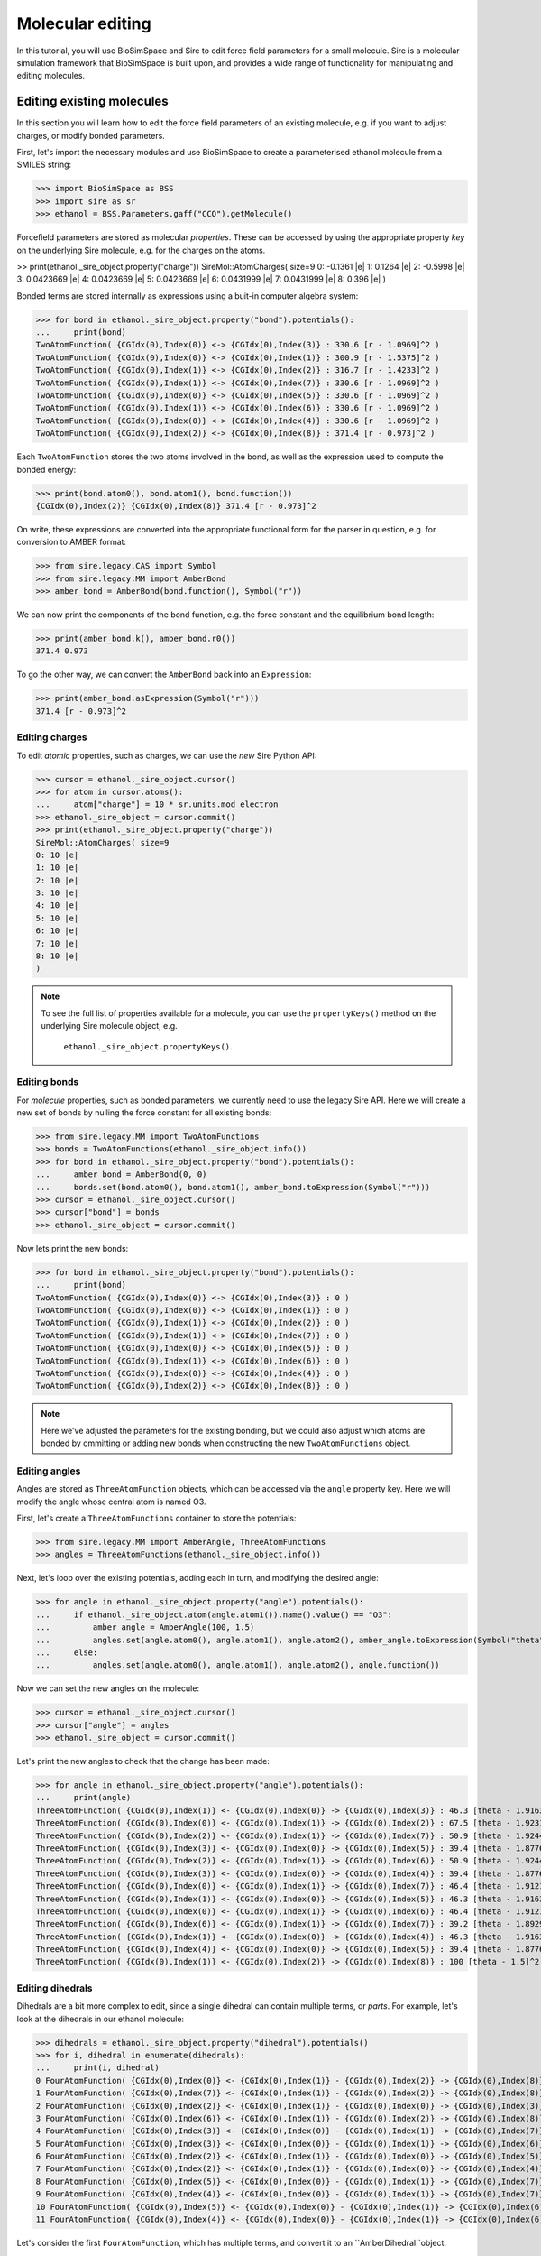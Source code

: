=================
Molecular editing
=================

In this tutorial, you will use BioSimSpace and Sire to edit force field parameters
for a small molecule. Sire is a molecular simulation framework that BioSimSpace is
built upon, and provides a wide range of functionality for manipulating and editing
molecules.

--------------------------
Editing existing molecules
--------------------------

In this section you will learn how to edit the force field parameters of an
existing molecule, e.g. if you want to adjust charges, or modify bonded parameters.

First, let's import the necessary modules and use BioSimSpace to create
a parameterised ethanol molecule from a SMILES string:

>>> import BioSimSpace as BSS
>>> import sire as sr
>>> ethanol = BSS.Parameters.gaff("CCO").getMolecule()

Forcefield parameters are stored as molecular *properties*. These can be
accessed by using the appropriate property *key* on the underlying Sire molecule,
e.g. for the charges on the atoms.

>> print(ethanol._sire_object.property("charge"))
SireMol::AtomCharges( size=9
0: -0.1361 |e|
1: 0.1264 |e|
2: -0.5998 |e|
3: 0.0423669 |e|
4: 0.0423669 |e|
5: 0.0423669 |e|
6: 0.0431999 |e|
7: 0.0431999 |e|
8: 0.396 |e|
)

Bonded terms are stored internally as expressions using a buit-in computer algebra
system:

>>> for bond in ethanol._sire_object.property("bond").potentials():
...     print(bond)
TwoAtomFunction( {CGIdx(0),Index(0)} <-> {CGIdx(0),Index(3)} : 330.6 [r - 1.0969]^2 )
TwoAtomFunction( {CGIdx(0),Index(0)} <-> {CGIdx(0),Index(1)} : 300.9 [r - 1.5375]^2 )
TwoAtomFunction( {CGIdx(0),Index(1)} <-> {CGIdx(0),Index(2)} : 316.7 [r - 1.4233]^2 )
TwoAtomFunction( {CGIdx(0),Index(1)} <-> {CGIdx(0),Index(7)} : 330.6 [r - 1.0969]^2 )
TwoAtomFunction( {CGIdx(0),Index(0)} <-> {CGIdx(0),Index(5)} : 330.6 [r - 1.0969]^2 )
TwoAtomFunction( {CGIdx(0),Index(1)} <-> {CGIdx(0),Index(6)} : 330.6 [r - 1.0969]^2 )
TwoAtomFunction( {CGIdx(0),Index(0)} <-> {CGIdx(0),Index(4)} : 330.6 [r - 1.0969]^2 )
TwoAtomFunction( {CGIdx(0),Index(2)} <-> {CGIdx(0),Index(8)} : 371.4 [r - 0.973]^2 )

Each ``TwoAtomFunction`` stores the two atoms involved in the bond, as well as the
expression used to compute the bonded energy:

>>> print(bond.atom0(), bond.atom1(), bond.function())
{CGIdx(0),Index(2)} {CGIdx(0),Index(8)} 371.4 [r - 0.973]^2

On write, these expressions are converted into the appropriate functional form
for the parser in question, e.g. for conversion to AMBER format:

>>> from sire.legacy.CAS import Symbol
>>> from sire.legacy.MM import AmberBond
>>> amber_bond = AmberBond(bond.function(), Symbol("r"))

We can now print the components of the bond function, e.g. the force constant and
the equilibrium bond length:

>>> print(amber_bond.k(), amber_bond.r0())
371.4 0.973

To go the other way, we can convert the ``AmberBond`` back into an ``Expression``:

>>> print(amber_bond.asExpression(Symbol("r")))
371.4 [r - 0.973]^2

Editing charges
---------------

To edit *atomic* properties, such as charges, we can use the *new* Sire Python API:

>>> cursor = ethanol._sire_object.cursor()
>>> for atom in cursor.atoms():
...     atom["charge"] = 10 * sr.units.mod_electron
>>> ethanol._sire_object = cursor.commit()
>>> print(ethanol._sire_object.property("charge"))
SireMol::AtomCharges( size=9
0: 10 |e|
1: 10 |e|
2: 10 |e|
3: 10 |e|
4: 10 |e|
5: 10 |e|
6: 10 |e|
7: 10 |e|
8: 10 |e|
)

.. Note::
   To see the full list of properties available for a molecule, you can use the
   ``propertyKeys()`` method on the underlying Sire molecule object, e.g.
    ``ethanol._sire_object.propertyKeys()``.

Editing bonds
-------------

For *molecule* properties, such as bonded parameters, we currently need to use
the legacy Sire API. Here we will create a new set of bonds by nulling the force
constant for all existing bonds:

>>> from sire.legacy.MM import TwoAtomFunctions
>>> bonds = TwoAtomFunctions(ethanol._sire_object.info())
>>> for bond in ethanol._sire_object.property("bond").potentials():
...     amber_bond = AmberBond(0, 0)
...     bonds.set(bond.atom0(), bond.atom1(), amber_bond.toExpression(Symbol("r")))
>>> cursor = ethanol._sire_object.cursor()
>>> cursor["bond"] = bonds
>>> ethanol._sire_object = cursor.commit()

Now lets print the new bonds:

>>> for bond in ethanol._sire_object.property("bond").potentials():
...     print(bond)
TwoAtomFunction( {CGIdx(0),Index(0)} <-> {CGIdx(0),Index(3)} : 0 )
TwoAtomFunction( {CGIdx(0),Index(0)} <-> {CGIdx(0),Index(1)} : 0 )
TwoAtomFunction( {CGIdx(0),Index(1)} <-> {CGIdx(0),Index(2)} : 0 )
TwoAtomFunction( {CGIdx(0),Index(1)} <-> {CGIdx(0),Index(7)} : 0 )
TwoAtomFunction( {CGIdx(0),Index(0)} <-> {CGIdx(0),Index(5)} : 0 )
TwoAtomFunction( {CGIdx(0),Index(1)} <-> {CGIdx(0),Index(6)} : 0 )
TwoAtomFunction( {CGIdx(0),Index(0)} <-> {CGIdx(0),Index(4)} : 0 )
TwoAtomFunction( {CGIdx(0),Index(2)} <-> {CGIdx(0),Index(8)} : 0 )

.. Note::
   Here we've adjusted the parameters for the existing bonding, but we could
   also adjust which atoms are bonded by ommitting or adding new bonds when
   constructing the new ``TwoAtomFunctions`` object.

Editing angles
--------------

Angles are stored as ``ThreeAtomFunction`` objects, which can be accessed via the
``angle`` property key. Here we will modify the angle whose central atom is named
O3.

First, let's create a ``ThreeAtomFunctions`` container to store the potentials:

>>> from sire.legacy.MM import AmberAngle, ThreeAtomFunctions
>>> angles = ThreeAtomFunctions(ethanol._sire_object.info())

Next, let's loop over the existing potentials, adding each in turn,
and modifying the desired angle:

>>> for angle in ethanol._sire_object.property("angle").potentials():
...     if ethanol._sire_object.atom(angle.atom1()).name().value() == "O3":
...         amber_angle = AmberAngle(100, 1.5)
...         angles.set(angle.atom0(), angle.atom1(), angle.atom2(), amber_angle.toExpression(Symbol("theta")))
...     else:
...         angles.set(angle.atom0(), angle.atom1(), angle.atom2(), angle.function())

Now we can set the new angles on the molecule:

>>> cursor = ethanol._sire_object.cursor()
>>> cursor["angle"] = angles
>>> ethanol._sire_object = cursor.commit()

Let's print the new angles to check that the change has been made:

>>> for angle in ethanol._sire_object.property("angle").potentials():
...     print(angle)
ThreeAtomFunction( {CGIdx(0),Index(1)} <- {CGIdx(0),Index(0)} -> {CGIdx(0),Index(3)} : 46.3 [theta - 1.91637]^2 )
ThreeAtomFunction( {CGIdx(0),Index(0)} <- {CGIdx(0),Index(1)} -> {CGIdx(0),Index(2)} : 67.5 [theta - 1.92318]^2 )
ThreeAtomFunction( {CGIdx(0),Index(2)} <- {CGIdx(0),Index(1)} -> {CGIdx(0),Index(7)} : 50.9 [theta - 1.9244]^2 )
ThreeAtomFunction( {CGIdx(0),Index(3)} <- {CGIdx(0),Index(0)} -> {CGIdx(0),Index(5)} : 39.4 [theta - 1.87763]^2 )
ThreeAtomFunction( {CGIdx(0),Index(2)} <- {CGIdx(0),Index(1)} -> {CGIdx(0),Index(6)} : 50.9 [theta - 1.9244]^2 )
ThreeAtomFunction( {CGIdx(0),Index(3)} <- {CGIdx(0),Index(0)} -> {CGIdx(0),Index(4)} : 39.4 [theta - 1.87763]^2 )
ThreeAtomFunction( {CGIdx(0),Index(0)} <- {CGIdx(0),Index(1)} -> {CGIdx(0),Index(7)} : 46.4 [theta - 1.91218]^2 )
ThreeAtomFunction( {CGIdx(0),Index(1)} <- {CGIdx(0),Index(0)} -> {CGIdx(0),Index(5)} : 46.3 [theta - 1.91637]^2 )
ThreeAtomFunction( {CGIdx(0),Index(0)} <- {CGIdx(0),Index(1)} -> {CGIdx(0),Index(6)} : 46.4 [theta - 1.91218]^2 )
ThreeAtomFunction( {CGIdx(0),Index(6)} <- {CGIdx(0),Index(1)} -> {CGIdx(0),Index(7)} : 39.2 [theta - 1.89298]^2 )
ThreeAtomFunction( {CGIdx(0),Index(1)} <- {CGIdx(0),Index(0)} -> {CGIdx(0),Index(4)} : 46.3 [theta - 1.91637]^2 )
ThreeAtomFunction( {CGIdx(0),Index(4)} <- {CGIdx(0),Index(0)} -> {CGIdx(0),Index(5)} : 39.4 [theta - 1.87763]^2 )
ThreeAtomFunction( {CGIdx(0),Index(1)} <- {CGIdx(0),Index(2)} -> {CGIdx(0),Index(8)} : 100 [theta - 1.5]^2 )

Editing dihedrals
-----------------

Dihedrals are a bit more complex to edit, since a single dihedral can contain multiple
terms, or *parts*. For example, let's look at the dihedrals in our ethanol molecule:

>>> dihedrals = ethanol._sire_object.property("dihedral").potentials()
>>> for i, dihedral in enumerate(dihedrals):
...     print(i, dihedral)
0 FourAtomFunction( {CGIdx(0),Index(0)} <- {CGIdx(0),Index(1)} - {CGIdx(0),Index(2)} -> {CGIdx(0),Index(8)} : 0.25 cos(phi) + 0.16 cos(3 phi) + 0.41 )
1 FourAtomFunction( {CGIdx(0),Index(7)} <- {CGIdx(0),Index(1)} - {CGIdx(0),Index(2)} -> {CGIdx(0),Index(8)} : 0.166667 cos(3 phi) + 0.166667 )
2 FourAtomFunction( {CGIdx(0),Index(2)} <- {CGIdx(0),Index(1)} - {CGIdx(0),Index(0)} -> {CGIdx(0),Index(3)} : 0.25 cos(phi) + 0.25 )
3 FourAtomFunction( {CGIdx(0),Index(6)} <- {CGIdx(0),Index(1)} - {CGIdx(0),Index(2)} -> {CGIdx(0),Index(8)} : 0.166667 cos(3 phi) + 0.166667 )
4 FourAtomFunction( {CGIdx(0),Index(3)} <- {CGIdx(0),Index(0)} - {CGIdx(0),Index(1)} -> {CGIdx(0),Index(7)} : 0.155556 cos(3 phi) + 0.155556 )
5 FourAtomFunction( {CGIdx(0),Index(3)} <- {CGIdx(0),Index(0)} - {CGIdx(0),Index(1)} -> {CGIdx(0),Index(6)} : 0.155556 cos(3 phi) + 0.155556 )
6 FourAtomFunction( {CGIdx(0),Index(2)} <- {CGIdx(0),Index(1)} - {CGIdx(0),Index(0)} -> {CGIdx(0),Index(5)} : 0.25 cos(phi) + 0.25 )
7 FourAtomFunction( {CGIdx(0),Index(2)} <- {CGIdx(0),Index(1)} - {CGIdx(0),Index(0)} -> {CGIdx(0),Index(4)} : 0.25 cos(phi) + 0.25 )
8 FourAtomFunction( {CGIdx(0),Index(5)} <- {CGIdx(0),Index(0)} - {CGIdx(0),Index(1)} -> {CGIdx(0),Index(7)} : 0.155556 cos(3 phi) + 0.155556 )
9 FourAtomFunction( {CGIdx(0),Index(4)} <- {CGIdx(0),Index(0)} - {CGIdx(0),Index(1)} -> {CGIdx(0),Index(7)} : 0.155556 cos(3 phi) + 0.155556 )
10 FourAtomFunction( {CGIdx(0),Index(5)} <- {CGIdx(0),Index(0)} - {CGIdx(0),Index(1)} -> {CGIdx(0),Index(6)} : 0.155556 cos(3 phi) + 0.155556 )
11 FourAtomFunction( {CGIdx(0),Index(4)} <- {CGIdx(0),Index(0)} - {CGIdx(0),Index(1)} -> {CGIdx(0),Index(6)} : 0.155556 cos(3 phi) + 0.155556 )

Let's consider the first ``FourAtomFunction``, which has multiple terms, and convert it to
an ``AmberDihedral``object.

... Note::
   The containers used for bonded functions don't preserver order, so the
   dihedrals shown above may not be in the same order as you see when you run
   the code.

>>> from sire.legacy.MM import AmberDihedral
>>> from sire.legacy.CAS import Symbol
>>> amber_dihedral = AmberDihedral(dihedrals[0].function(), Symbol("phi"))

We can now print the terms in the dihedral:

>>> print(amber_dihedral.terms())
[AmberDihPart( k = 0.25, periodicity = 1, phase = 0 ), AmberDihPart( k = 0.16, periodicity = 3, phase = 0 )]

It's not currently possible to use ``AmberDihPart`` objects directly as a means
of building an ``AmberDihedral``. This is because this part of the legacy Sire
API was never intended to be used directly from Python, rather ``AmberDihedral``
objects would be created directly from expressions that are parsed from AMBER
topology files in the C++ API. However, it is easy enough to create multi-term
objects by writing custom expressions. The ``AmberDihedral`` code is written to
be robust against different AMBER-style dihedral representations from common
format. For example:

A regular AMBER-style dihedral series where all terms have positive cosine factors:

>>> from sire.legacy.CAS import Cos, Expression, Symbol
>>> Phi = Symbol("phi")
>>> f = Expression(0.3 * (1 + Cos(Phi)) + 0.8 * (1 + Cos(4 * Phi)))
>>> d = AmberDihedral(f, Phi)
>>> print("AMBER:", d)
AMBER: AmberDihedral( k[0] = 0.3, periodicity[0] = 1, phase[0] = 0, k[1] = 0.8, periodicity[1] = 4, phase[1] = 0 )
>>> assert d.toExpression(Phi) == f

An AMBER-style dihedral containing positive and negative cosine factors, which
can appear in the CHARMM force field:

>>> f = Expression(0.3 * (1 + Cos(Phi)) - 0.8 * (1 - Cos(4 * Phi)))
>>> d = AmberDihedral(f, Phi)
>>> print("CHARMM:", d)
CHARMM: AmberDihedral( k[0] = 0.3, periodicity[0] = 1, phase[0] = 0, k[1] = -0.8, periodicity[1] = 4, phase[1] = 0 )
>>> assert d.toExpression(Phi) == f

An AMBER-style dihedral containing positive and negative cosine factors, with
the negative of the form ``k [1 - Cos(Phi)]`` rather than ``-k [1 + Cos(Phi)]``.
These can appear in the GROMACS force field:

>>> f = Expression(0.3 * (1 + Cos(Phi)) + 0.8 * (1 - Cos(4 * Phi)))
>>> d = AmberDihedral(f, Phi)
>>> print("GROMACS:", d)
GROMACS: AmberDihedral( k[0] = 0.3, periodicity[0] = 1, phase[0] = 0, k[1] = 0.8, periodicity[1] = 4, phase[1] = -3.14159 )
>>> from math import isclose
>>> from sire.legacy.CAS import SymbolValue, Values
>>> val = Values(SymbolValue(Phi.ID(), 2.0))
>>> assert isclose(f.evaluate(val), d.toExpression(Phi).evaluate(val))

Finally, a three-term expression that mixes all formats:

>>> # Try a three-term expression that mixes all formats.
>>> f = Expression(
...     0.3 * (1 + Cos(Phi))
...     - 1.2 * (1 + Cos(3 * Phi))
...     + 0.8 * (1 - Cos(4 * Phi))
... )
>>> d = AmberDihedral(f, Phi)
>>> assert isclose(f.evaluate(val), d.toExpression(Phi).evaluate(val))

.. Note::
   Impropers are also stored as ``FourAtomFunction`` objects, which can be
   accessed via the ``improper`` property key.

----------------------
Creating new molecules
----------------------

In this section you will learn how to create a new molecule from scratch. For
simplicity, we will assume that we have a reference molecule to serve as a template,
i.e. we already have a set of molecular properties to apply. In practice, you might
want to set the properties manually.

First we need to build the topology of our molecule. To do so, we will create
a new molecule and build the structure of residues and atoms from our ethanol
template. Sire works with residue-based cutting groups, so we create a new
cut-group for each residue in our template, then add atoms to them:

>> mol = sr.legacy.Mol.Molecule("ethanol")
>>> for i, res in enumerate(ethanol._sire_object.residues()):
...     new_res = mol.edit().add(sr.legacy.Mol.ResNum(i+1))
...     new_res.rename(res.name())
...     cg = new_res.molecule().add(sr.legacy.Mol.CGName(f{"i}"))
...     for j, atom in enumerate(res.atoms()):
...         new_atom = cg.add(atom.name())
...         new_atom.renumber(sr.legacy.Mol.AtomNum(j+1))
...         new_atom.reparent(sr.legacy.Mol.ResIdx(i))
...     mol = cg.molecule().commit()

.. Note::
    A cut-group is a logical grouping of atoms into a single group that is
    considered for intermolecular non-bonded cutting, and for periodic boundaries.

We now have the basic structure of our molecule:

>>> for res in mol.residues():
...     print(res)
...     for atom in res.atoms():
...         print(f"  {atom}")
Residue( LIG:1   num_atoms=9 )
  Atom( C1:1 )
  Atom( C2:2 )
  Atom( O3:3 )
  Atom( H4:4 )
  Atom( H5:5 )
  Atom( H6:6 )
  Atom( H7:7 )
  Atom( H8:8 )
  Atom( H9:9 )

Next we can start adding the required properties, e.g. for the charge:

>>> cursor = mol.cursor()
>>> for new_atom, old_atom in zip(cursor.atoms(), ethanol._sire_object.atoms()):
...     new_atom["charge"] = old_atom["charge"]
>>> mol = cursor.commit()

.. Note::
   Here we've copied the charges from our template, but we could also set them
   manually. In this case we have added them atom-by-atom, but we could also
   copy the entire molecular property in one go.

Let's check that the charges have been added correctly:

>>> print(mol.property("charge"))
SireMol::AtomCharges( size=9
0: 10 |e|
1: 10 |e|
2: 10 |e|
3: 10 |e|
4: 10 |e|
5: 10 |e|
6: 10 |e|
7: 10 |e|
8: 10 |e|
)

Similarly, we can set molecule properties, such as `bond` or `angle`. Here we will
copy the existing `angle` property across:

>>> cursor = mol.cursor()
>>> cursor["angle"] = ethanol._sire_object.property("angle")
>>> mol = cursor.commit()

As before, this could also be done manually, e.g. by creating a new `TheeAtomFunctions`
object and adding angles one-by-one. Let's check that the angles have been added correctly:

>>> print(mol.property("angle"))
ThreeAtomFunctions( size=13
0:    C1:1-C2:2-O3:3       : 67.5 [theta - 1.92318]^2
1:    C1:1-C2:2-H7:7       : 46.4 [theta - 1.91218]^2
2:    C1:1-C2:2-H8:8       : 46.4 [theta - 1.91218]^2
3:    C2:2-C1:1-H4:4       : 46.3 [theta - 1.91637]^2
4:    C2:2-C1:1-H5:5       : 46.3 [theta - 1.91637]^2
...
8:    O3:3-C2:2-H8:8       : 50.9 [theta - 1.9244]^2
9:    H4:4-C1:1-H5:5       : 39.4 [theta - 1.87763]^2
10:    H4:4-C1:1-H6:6       : 39.4 [theta - 1.87763]^2
11:    H5:5-C1:1-H6:6       : 39.4 [theta - 1.87763]^2
12:    H7:7-C2:2-H8:8       : 39.2 [theta - 1.89298]^2
)

------------------------
Adding chain identifiers
------------------------

It may be useful to add chain identifiers to a molecule, e.g. if you plan to track
specific residues during a simulation. Here we will add chain identifiers to an
existing molecule, defining a new chain for each residue. (This is just an example.)
The logic is almost identical to that used to create a new molecule from scratch,
as shown above. The only difference is the addition of chains to the molecule prior
to adding the residues and atoms. In Sire the largest structural units are added first,
with the smaller ones then being added and *reparented* to the larger ones.

First, let's load a molecule that has multiple residues. Here we will use
the alanine dipeptide molecule that is included with the BioSimSpace tutorials:

>>> import BioSimSpace as BSS
>>> ala = BSS.IO.readMolecules(
...     BSS.IO.expand(
...         BSS.tutorialUrl(), ["ala.top", "ala.crd"]
...     )
... )[0]

Next we will create a string for the chain identifiers. Here we will
use uppercase letters, but in practice you can use any character:

>>> chain_ids = "ABCDEFGHIJKLMNOPQRSTUVWXYZ"

Now we create a ``MolStructureEditor`` to build the new molecule:

>>> import sire as sr
>>> editor = sr.legacy.Mol.MolStructureEditor()

To begin with we need to add the chains to the editor:

>>> for i in range(ala.nResidues()):
...     editor.add(sr.legacy.Mol.ChainName(chain_ids[i]))

Now we can loop over the residues in the original molecule, adding them to
the editor, reparenting them to the appropriate chain, then adding the atoms:

>>> for i, res in enumerate(ala._sire_object.residues()):
...     cg = editor.add(sr.legacy.Mol.CGName(str(i)))
...     new_res = editor.add(res.number())
...     new_res.rename(res.name())
...     new_res.reparent(chain_ids[i // 3])
...     for j, atom in enumerate(res.atoms()):
...         new_atom = cg.add(atom.number())
...         new_atom.rename(atom.name())
...         new_atom.reparent(res.index())
... editor = editor.commit().edit()

Next we need to copy across the molecular properties, e.g. charges and bonded terms.

>>> for prop in ala._sire_object.propertKeys():
...     editor = editor.setProperty(prop, ala._sire_object.property(prop)).molecule()

Finally, we can commit the changes to create the new molecule:

>>> bss_mol = BSS._SireWrappers.Molecule(editor.commit())

Let's check that the new molecule has the correct number of chains:

>>> assert bss_mol.nChains() == bss_mol.nResidues()

Finally we will write to PDB format to check that the chain identifiers:

>>> BSS.IO.saveMolecules("ala_chains", bss_mol, "pdb")

The output file ``ala_chains.pdb`` should look something like this::

	MODEL     1
	ATOM      1 HH31 ACE A   1      13.681  13.148  15.273  1.00  0.00           H
	ATOM      2  CH3 ACE A   1      13.681  14.238  15.273  1.00  0.00           C
	ATOM      3 HH32 ACE A   1      13.168  14.602  16.163  1.00  0.00           H
	ATOM      4 HH33 ACE A   1      13.168  14.602  14.384  1.00  0.00           H
	ATOM      5  C   ACE A   1      15.109  14.789  15.273  1.00  0.00           C
	ATOM      6  O   ACE A   1      16.072  14.026  15.273  1.00  0.00           O
	TER       7      ACE A   1
	ATOM      8  N   ALA B   2      15.237  16.118  15.273  1.00  0.00           N
	ATOM      9  H   ALA B   2      14.414  16.704  15.273  1.00  0.00           H
	ATOM     10  CA  ALA B   2      16.535  16.762  15.273  1.00  0.00           C
	ATOM     11  HA  ALA B   2      17.089  16.464  16.163  1.00  0.00           H
	ATOM     12  CB  ALA B   2      17.343  16.369  14.041  1.00  0.00           C
	ATOM     13  HB1 ALA B   2      16.805  16.670  13.142  1.00  0.00           H
	ATOM     14  HB2 ALA B   2      18.312  16.867  14.068  1.00  0.00           H
	ATOM     15  HB3 ALA B   2      17.490  15.289  14.032  1.00  0.00           H
	ATOM     16  C   ALA B   2      16.394  18.278  15.273  1.00  0.00           C
	ATOM     17  O   ALA B   2      15.282  18.801  15.273  1.00  0.00           O
	TER      18      ALA B   2
	ATOM     19  N   NME C   3      17.527  18.983  15.273  1.00  0.00           N
	ATOM     20  H   NME C   3      18.418  18.507  15.273  1.00  0.00           H
	ATOM     21  CH3 NME C   3      17.527  20.432  15.273  1.00  0.00           C
	ATOM     22 HH31 NME C   3      16.500  20.796  15.273  1.00  0.00           H
	ATOM     23 HH32 NME C   3      18.041  20.796  16.163  1.00  0.00           H
	ATOM     24 HH33 NME C   3      18.041  20.796  14.384  1.00  0.00           H
	TER      25      NME C   3
	ENDMDL
	END
